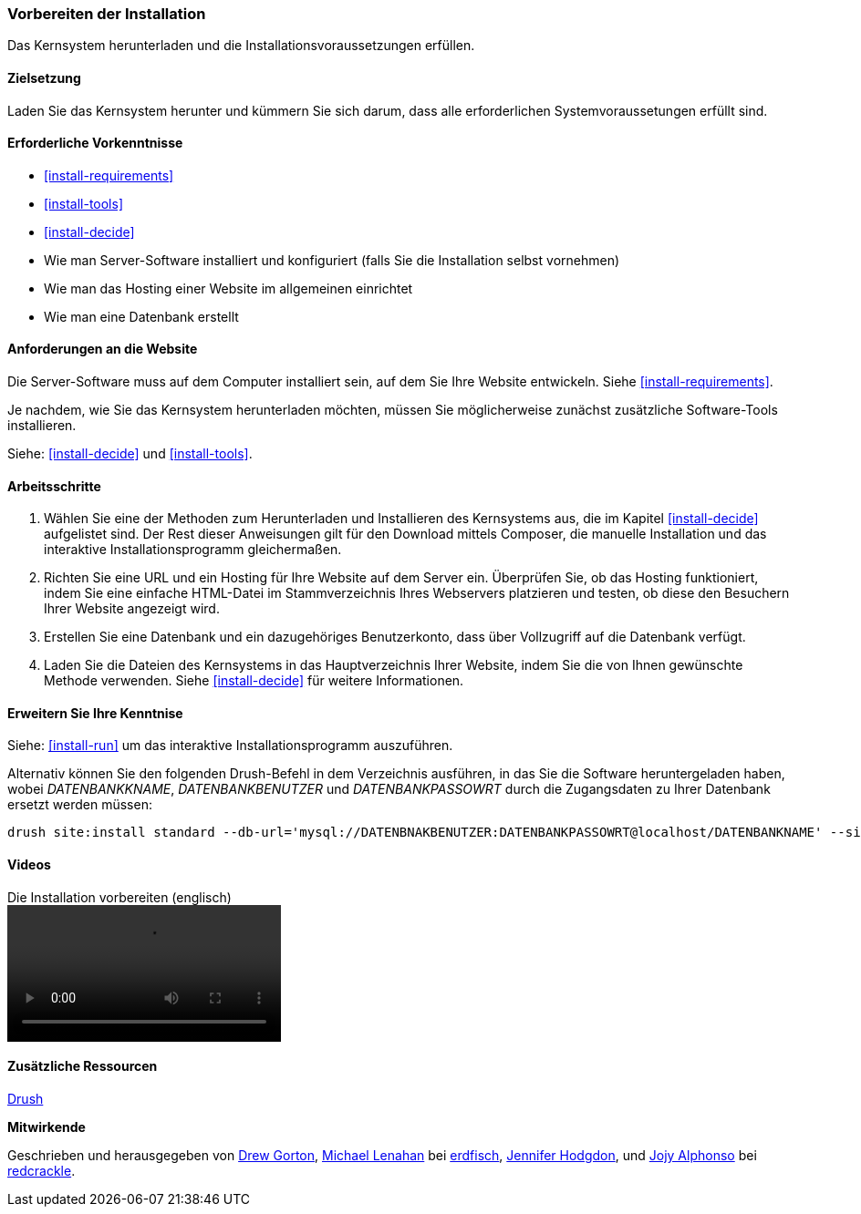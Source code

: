 [[install-prepare]]
=== Vorbereiten der Installation

[role="summary"]
Das Kernsystem herunterladen und die Installationsvoraussetzungen erfüllen.

(((Downloading,core software)))
(((Drupal core,preparing install)))

==== Zielsetzung

Laden Sie das Kernsystem herunter und kümmern Sie sich darum, dass alle erforderlichen Systemvoraussetungen erfüllt sind.

==== Erforderliche Vorkenntnisse

* <<install-requirements>>

* <<install-tools>>

* <<install-decide>>

* Wie man Server-Software installiert und konfiguriert (falls Sie die Installation selbst vornehmen)

* Wie man das Hosting einer Website im allgemeinen einrichtet

* Wie man eine Datenbank erstellt

==== Anforderungen an die Website

Die Server-Software muss auf dem Computer installiert sein, auf dem Sie Ihre
Website entwickeln. Siehe <<install-requirements>>.

Je nachdem, wie Sie das Kernsystem herunterladen möchten, müssen Sie
möglicherweise  zunächst zusätzliche Software-Tools installieren.

Siehe: <<install-decide>> und <<install-tools>>.

==== Arbeitsschritte

. Wählen Sie eine der Methoden zum Herunterladen und Installieren
des Kernsystems aus, die im Kapitel <<install-decide>> aufgelistet sind.
Der Rest dieser Anweisungen gilt für den Download mittels Composer, die manuelle
Installation und das interaktive Installationsprogramm gleichermaßen.

. Richten Sie eine URL und ein Hosting für Ihre Website auf dem Server ein.
Überprüfen Sie, ob das Hosting funktioniert, indem Sie eine einfache HTML-Datei im
Stammverzeichnis Ihres Webservers platzieren und testen, ob diese den Besuchern
Ihrer Website angezeigt wird.

. Erstellen Sie eine Datenbank und ein dazugehöriges Benutzerkonto, dass über
Vollzugriff auf die Datenbank verfügt.

. Laden Sie die Dateien des Kernsystems in das Hauptverzeichnis Ihrer Website,
indem Sie die von Ihnen gewünschte Methode verwenden.
Siehe <<install-decide>>  für weitere Informationen.

==== Erweitern Sie Ihre Kenntnise

Siehe: <<install-run>> um das interaktive Installationsprogramm auszuführen.

Alternativ können Sie den folgenden Drush-Befehl in dem
Verzeichnis ausführen, in das Sie die Software heruntergeladen haben, wobei
_DATENBANKKNAME_, _DATENBANKBENUTZER_ und _DATENBANKPASSOWRT_ durch die
Zugangsdaten zu Ihrer Datenbank ersetzt werden müssen:

----
drush site:install standard --db-url='mysql://DATENBNAKBENUTZER:DATENBANKPASSOWRT@localhost/DATENBANKNAME' --site-name=Meine-Website
----

// ==== Verwandte Konzepte

==== Videos

// Video von Drupalize.Me.
video::https://www.youtube-nocookie.com/embed/7Aib3y9DM80[title="Die Installation vorbereiten (englisch)"]

==== Zusätzliche Ressourcen

http://www.drush.org[Drush]


*Mitwirkende*

Geschrieben und herausgegeben von https://www.drupal.org/u/dgorton[Drew Gorton],
https://www.drupal.org/u/michaellenahan[Michael Lenahan] bei
https://erdfisch.de[erdfisch],
https://www.drupal.org/u/jhodgdon[Jennifer Hodgdon],
und https://www.drupal.org/u/jojyja[Jojy Alphonso] bei
http://redcrackle.com[redcrackle].
